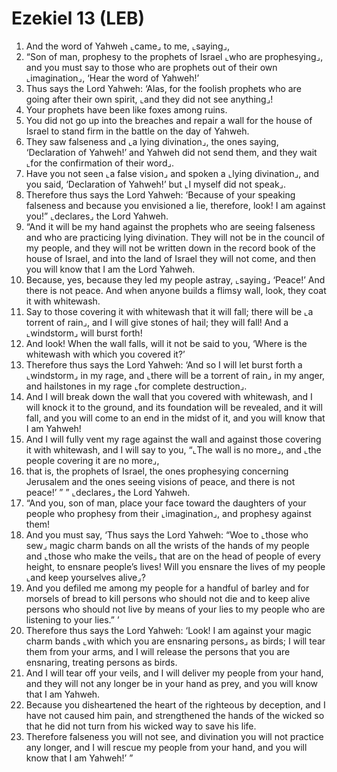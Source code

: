 * Ezekiel 13 (LEB)
:PROPERTIES:
:ID: LEB/26-EZE13
:END:

1. And the word of Yahweh ⌞came⌟ to me, ⌞saying⌟,
2. “Son of man, prophesy to the prophets of Israel ⌞who are prophesying⌟, and you must say to those who are prophets out of their own ⌞imagination⌟, ‘Hear the word of Yahweh!’
3. Thus says the Lord Yahweh: ‘Alas, for the foolish prophets who are going after their own spirit, ⌞and they did not see anything⌟!
4. Your prophets have been like foxes among ruins.
5. You did not go up into the breaches and repair a wall for the house of Israel to stand firm in the battle on the day of Yahweh.
6. They saw falseness and ⌞a lying divination⌟, the ones saying, ‘Declaration of Yahweh!’ and Yahweh did not send them, and they wait ⌞for the confirmation of their word⌟.
7. Have you not seen ⌞a false vision⌟ and spoken a ⌞lying divination⌟, and you said, ‘Declaration of Yahweh!’ but ⌞I myself did not speak⌟.
8. Therefore thus says the Lord Yahweh: ‘Because of your speaking falseness and because you envisioned a lie, therefore, look! I am against you!” ⌞declares⌟ the Lord Yahweh.
9. “And it will be my hand against the prophets who are seeing falseness and who are practicing lying divination. They will not be in the council of my people, and they will not be written down in the record book of the house of Israel, and into the land of Israel they will not come, and then you will know that I am the Lord Yahweh.
10. Because, yes, because they led my people astray, ⌞saying⌟ ‘Peace!’ And there is not peace. And when anyone builds a flimsy wall, look, they coat it with whitewash.
11. Say to those covering it with whitewash that it will fall; there will be ⌞a torrent of rain⌟, and I will give stones of hail; they will fall! And a ⌞windstorm⌟ will burst forth!
12. And look! When the wall falls, will it not be said to you, ‘Where is the whitewash with which you covered it?’
13. Therefore thus says the Lord Yahweh: ‘And so I will let burst forth a ⌞windstorm⌟ in my rage, and ⌞there will be a torrent of rain⌟ in my anger, and hailstones in my rage ⌞for complete destruction⌟.
14. And I will break down the wall that you covered with whitewash, and I will knock it to the ground, and its foundation will be revealed, and it will fall, and you will come to an end in the midst of it, and you will know that I am Yahweh!
15. And I will fully vent my rage against the wall and against those covering it with whitewash, and I will say to you, “⌞The wall is no more⌟, and ⌞the people covering it are no more⌟,
16. that is, the prophets of Israel, the ones prophesying concerning Jerusalem and the ones seeing visions of peace, and there is not peace!’ ” ” ⌞declares⌟ the Lord Yahweh.
17. “And you, son of man, place your face toward the daughters of your people who prophesy from their ⌞imagination⌟, and prophesy against them!
18. And you must say, ‘Thus says the Lord Yahweh: “Woe to ⌞those who sew⌟ magic charm bands on all the wrists of the hands of my people and ⌞those who make the veils⌟ that are on the head of people of every height, to ensnare people’s lives! Will you ensnare the lives of my people ⌞and keep yourselves alive⌟?
19. And you defiled me among my people for a handful of barley and for morsels of bread to kill persons who should not die and to keep alive persons who should not live by means of your lies to my people who are listening to your lies.” ’
20. Therefore thus says the Lord Yahweh: ‘Look! I am against your magic charm bands ⌞with which you are ensnaring persons⌟ as birds; I will tear them from your arms, and I will release the persons that you are ensnaring, treating persons as birds.
21. And I will tear off your veils, and I will deliver my people from your hand, and they will not any longer be in your hand as prey, and you will know that I am Yahweh.
22. Because you disheartened the heart of the righteous by deception, and I have not caused him pain, and strengthened the hands of the wicked so that he did not turn from his wicked way to save his life.
23. Therefore falseness you will not see, and divination you will not practice any longer, and I will rescue my people from your hand, and you will know that I am Yahweh!’ ”
